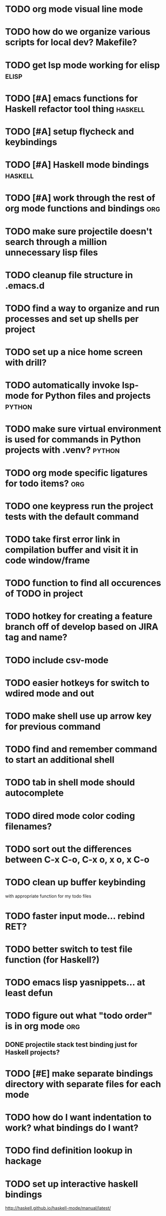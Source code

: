 #+CATEGORY: emacs

* TODO org mode visual line mode
* TODO how do we organize various scripts for local dev? Makefile?

* TODO get lsp mode working for elisp :elisp:

* TODO [#A] emacs functions for Haskell refactor tool thing :haskell:
* TODO [#A] setup flycheck and keybindings
* TODO [#A] Haskell mode bindings :haskell:
* TODO [#A] work through the rest of org mode functions and bindings :org:

* TODO make sure projectile doesn't search through a million unnecessary lisp files
* TODO cleanup file structure in .emacs.d

* TODO find a way to organize and run processes and set up shells per project
* TODO set up a nice home screen with drill?


* TODO automatically invoke lsp-mode for Python files and projects :python:
* TODO make sure virtual environment is used for commands in Python projects with .venv? :python:

* TODO org mode specific ligatures for todo items? :org:

* TODO one keypress run the project tests with the default command
* TODO take first error link in compilation buffer and visit it in code window/frame
* TODO function to find all occurences of TODO in project

* TODO hotkey for creating a feature branch off of develop based on JIRA tag and name?
* TODO include csv-mode

* TODO easier hotkeys for switch to wdired mode and out

* TODO make shell use up arrow key for previous command
* TODO find and remember command to start an additional shell
* TODO tab in shell mode should autocomplete

* TODO dired mode color coding filenames?

* TODO sort out the differences between C-x C-o, C-x o, x o, x C-o
* TODO clean up buffer keybinding
with appropriate function for my todo files
* TODO faster input mode... rebind RET?
* TODO better switch to test file function (for Haskell?)
* TODO emacs lisp yasnippets... at least defun
* TODO figure out what "todo order" is in org mode :org:

** DONE projectile stack test binding just for Haskell projects?

* TODO [#E] make separate bindings directory with separate files for each mode
* TODO how do I want indentation to work? what bindings do I want?
* TODO find definition lookup in hackage
* TODO set up interactive haskell bindings
http://haskell.github.io/haskell-mode/manual/latest/
* TODO setup flyspell
* TODO haskell mode align binding 
http://haskell.github.io/haskell-mode/manual/latest/Aligning-code.html#Aligning-code
* TODO when you leave a buffer, reset state to monster state, for editable buffers
* TODO elisp binding hydra yasnippet?
* TODO macro to set up frame and window for emacs editing?
* TODO enlalrge frame to two window units size macro
* TODO figure out "stage all unstaged changes" in magit mode binding

* TODO make sure org mode org-level-1 .. org-level-4 faces are height 1.0 :org:

* TODO ligatures only in haskell mode, not in markdown mode :appearance:

* TODO editorconfig

* TODO function to create a definition for word with goldendict :japanese:
* TODO binding for goldendict lookup :japanese:
* TODO binding for quick japanese org capture? :japanese:
* TODO automatically add spacing between each item :japanese:
* TODO hide square brackets on showing answer? :japanese:
It'd be nice to be able to lookup stuff without going back to edit mode.
Maybe allow cursor navigation?
* TODO kanji drill mode with stroke order font :japanese:
* TODO experiment with better looking Japanese font (Mincho) :japanese:

* TODO get python lsp working for all projects :python:
* TODO direnv for python projects :python: :direnv:

* TODO org-table-align binding :org: :binding:
* TODO org mode tag faces doesn't work for multiple tags :org: :appearance:
* TODO org mode hyper key :org:

* TODO projectile file ignore list :projectile:
* TODO make-frame binding :binding:
* Projectile, Layout, Project Terminals and Shell Commands
** TODO Prompt to fire up project vterm buffers, docker, etc. when entering appropriate project
** TODO [#A] shortcut to go to projectile vterm with helm? quick keybindings to 1-9? 
** TODO projectile level mapping of vterm identifiers and the command we should run
*** TODO projectile vterms should be configured to have run command?

** DONE Function to start a projectile vterm shell with a particular buffer name with command
my-projectile-run-vterm-dwim
** TODO Function to start a general purpose vterm shell with a particular buffer name with command?
** TODO Function to run command in existing vterm buffer
** TODO My Django Projects

*** TODO use .venv automatically for shell and one-off projectile shell commands
- Start docker compose up in a shell
- Start the local server (.venv)
- Be able to run unit tests (.venv)
- Be able to run BDD tests (.venv)
- Reproduce it across MacOS and linux? 
- Shell for running manage.py commands?
** TODO My Go Projects
- Start docker compose
** TODO My Haskell Projects :haskell:
** TODO My Ruby Projects
** TODO My Emacs.d

* golang
** DONE fix lsp mode so it starts automatically
** DONE fix the goddamn C-M-j binding 
* DONE [#A] yasnippet for Haskell :haskell: :yasnippet:
* DONE only show function keys on specific applications (Emacs)
* DONE mark buffer should have a binding that isn't c-c h

* DONE add nixos configuration to TODO file
* DONE todo aggregation shortcut and startup hotkey
* DONE do I really need evil mode?

* DONE [#A] fix weird issue can't select text in monster moode
* DONE [#B] set up bindings for rectangle commands
http://haskell.github.io/haskell-mode/manual/latest/Rectangular-commands.html#Rectangular-commands
* DONE insert mode automatic on org capture mode not working
* DONE dedicated restclient buffer for project (.restclient)
.restclient files should automatically start into restclient mode

* DONE fix default evil state
* DONE org priority functions :org:

* DONE better org mode tag color :org:
* DONE haskell hide mode show all function

* DONE [#A] lsp bindings?
what lsp prefix do I use?
what about the single keystrokes in normal state?

* DONE [#A] bindings for opening .emacs.d and related files?
* DONE [#A] quick jump to emacs bindings.el, settings.el, emacs find file
* DONE [#A] fix evil mode for dired mode
* DONE [#A] fix region highlight and cursor for evil normal mode
* DONE open project todo file fn+binding
* DONE transpose windows binding
* DONE switch to test file binding
* DONE trim whitespace/blank lines function
* DONE quick jump to project todo.org file
* DONE quick jump to emacs todo.org file
* DONE move line up/down
* DONE emacs org todo capture
* DONE q key should kill buffer in normal mode

* DONE fix text size for both Mac and linux at the same time

* DONE magit commit mode should automatically be in insert mode
* DONE dedicated cleanup buffer DWIM key (org mode todo files run my macro)
* DONE fix color scheme for org mode (why is it all red)
* DONE a way to quickly mark a for loop

(use-local-map local-monster-mode-map)
** test
that's better than just expand region
or C-M-h
global-set-key (kbd "C-@") 'er/expand-region)
*** level three
**** asdasdasdsda
** test
asdasdasd

* DONE macro to sort and file todo file?
* DONE evil mode on... editable buffers?
* DONE todo agenda broken down by file?
* DONE set up agenda/todo to find todos from code projects and wiki repo
* DONE fix C-x C-f
* DONE find and remember commands to resize frame
* DONE C-x w hotkeys
* DONE make-frame hotkey
* DONE hideshow bindings
